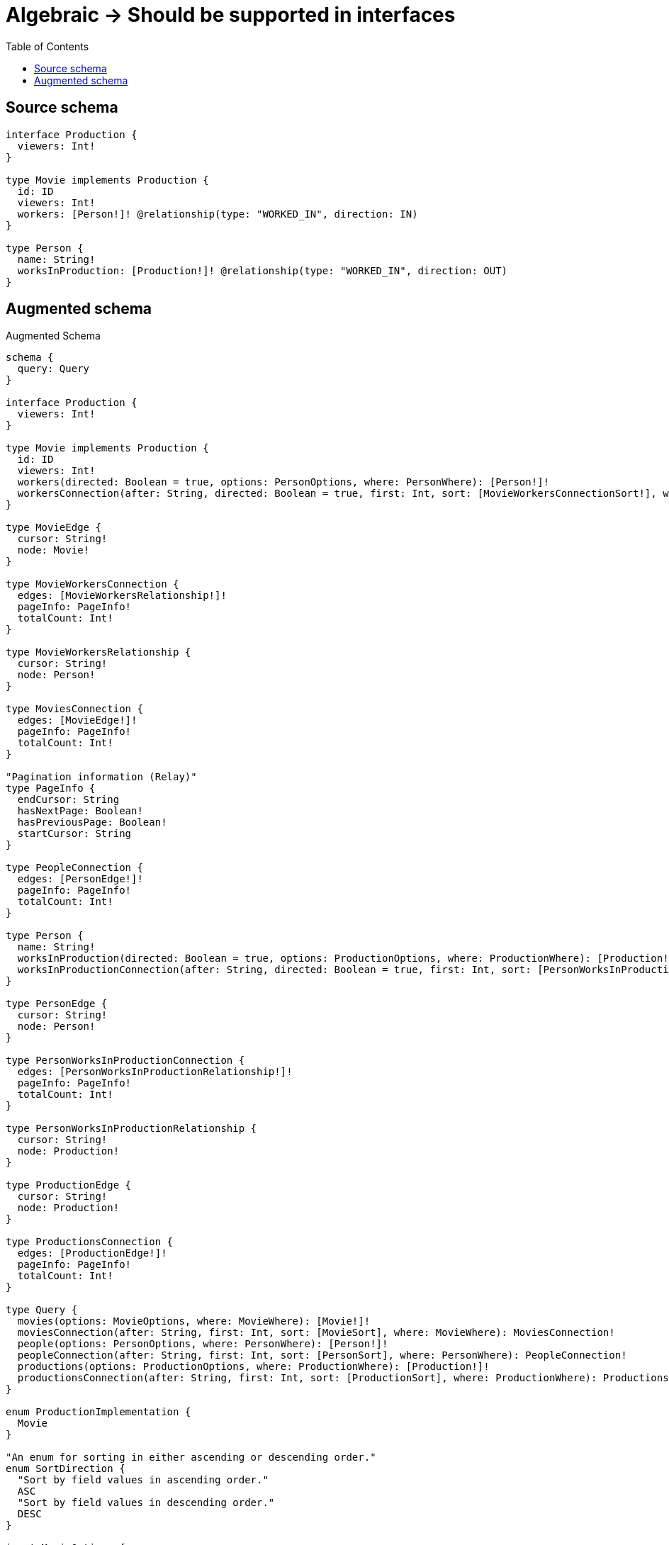 :toc:

= Algebraic -> Should be supported in interfaces

== Source schema

[source,graphql,schema=true]
----
interface Production {
  viewers: Int!
}

type Movie implements Production {
  id: ID
  viewers: Int!
  workers: [Person!]! @relationship(type: "WORKED_IN", direction: IN)
}

type Person {
  name: String!
  worksInProduction: [Production!]! @relationship(type: "WORKED_IN", direction: OUT)
}
----

== Augmented schema

.Augmented Schema
[source,graphql]
----
schema {
  query: Query
}

interface Production {
  viewers: Int!
}

type Movie implements Production {
  id: ID
  viewers: Int!
  workers(directed: Boolean = true, options: PersonOptions, where: PersonWhere): [Person!]!
  workersConnection(after: String, directed: Boolean = true, first: Int, sort: [MovieWorkersConnectionSort!], where: MovieWorkersConnectionWhere): MovieWorkersConnection!
}

type MovieEdge {
  cursor: String!
  node: Movie!
}

type MovieWorkersConnection {
  edges: [MovieWorkersRelationship!]!
  pageInfo: PageInfo!
  totalCount: Int!
}

type MovieWorkersRelationship {
  cursor: String!
  node: Person!
}

type MoviesConnection {
  edges: [MovieEdge!]!
  pageInfo: PageInfo!
  totalCount: Int!
}

"Pagination information (Relay)"
type PageInfo {
  endCursor: String
  hasNextPage: Boolean!
  hasPreviousPage: Boolean!
  startCursor: String
}

type PeopleConnection {
  edges: [PersonEdge!]!
  pageInfo: PageInfo!
  totalCount: Int!
}

type Person {
  name: String!
  worksInProduction(directed: Boolean = true, options: ProductionOptions, where: ProductionWhere): [Production!]!
  worksInProductionConnection(after: String, directed: Boolean = true, first: Int, sort: [PersonWorksInProductionConnectionSort!], where: PersonWorksInProductionConnectionWhere): PersonWorksInProductionConnection!
}

type PersonEdge {
  cursor: String!
  node: Person!
}

type PersonWorksInProductionConnection {
  edges: [PersonWorksInProductionRelationship!]!
  pageInfo: PageInfo!
  totalCount: Int!
}

type PersonWorksInProductionRelationship {
  cursor: String!
  node: Production!
}

type ProductionEdge {
  cursor: String!
  node: Production!
}

type ProductionsConnection {
  edges: [ProductionEdge!]!
  pageInfo: PageInfo!
  totalCount: Int!
}

type Query {
  movies(options: MovieOptions, where: MovieWhere): [Movie!]!
  moviesConnection(after: String, first: Int, sort: [MovieSort], where: MovieWhere): MoviesConnection!
  people(options: PersonOptions, where: PersonWhere): [Person!]!
  peopleConnection(after: String, first: Int, sort: [PersonSort], where: PersonWhere): PeopleConnection!
  productions(options: ProductionOptions, where: ProductionWhere): [Production!]!
  productionsConnection(after: String, first: Int, sort: [ProductionSort], where: ProductionWhere): ProductionsConnection!
}

enum ProductionImplementation {
  Movie
}

"An enum for sorting in either ascending or descending order."
enum SortDirection {
  "Sort by field values in ascending order."
  ASC
  "Sort by field values in descending order."
  DESC
}

input MovieOptions {
  limit: Int
  offset: Int
  "Specify one or more MovieSort objects to sort Movies by. The sorts will be applied in the order in which they are arranged in the array."
  sort: [MovieSort!]
}

"Fields to sort Movies by. The order in which sorts are applied is not guaranteed when specifying many fields in one MovieSort object."
input MovieSort {
  id: SortDirection
  viewers: SortDirection
}

input MovieWhere {
  AND: [MovieWhere!]
  NOT: MovieWhere
  OR: [MovieWhere!]
  id: ID
  id_CONTAINS: ID
  id_ENDS_WITH: ID
  id_IN: [ID]
  id_STARTS_WITH: ID
  viewers: Int
  viewers_GT: Int
  viewers_GTE: Int
  viewers_IN: [Int!]
  viewers_LT: Int
  viewers_LTE: Int
  "Return Movies where all of the related MovieWorkersConnections match this filter"
  workersConnection_ALL: MovieWorkersConnectionWhere
  "Return Movies where none of the related MovieWorkersConnections match this filter"
  workersConnection_NONE: MovieWorkersConnectionWhere
  "Return Movies where one of the related MovieWorkersConnections match this filter"
  workersConnection_SINGLE: MovieWorkersConnectionWhere
  "Return Movies where some of the related MovieWorkersConnections match this filter"
  workersConnection_SOME: MovieWorkersConnectionWhere
  "Return Movies where all of the related People match this filter"
  workers_ALL: PersonWhere
  "Return Movies where none of the related People match this filter"
  workers_NONE: PersonWhere
  "Return Movies where one of the related People match this filter"
  workers_SINGLE: PersonWhere
  "Return Movies where some of the related People match this filter"
  workers_SOME: PersonWhere
}

input MovieWorkersConnectionSort {
  node: PersonSort
}

input MovieWorkersConnectionWhere {
  AND: [MovieWorkersConnectionWhere!]
  NOT: MovieWorkersConnectionWhere
  OR: [MovieWorkersConnectionWhere!]
  node: PersonWhere
}

input PersonOptions {
  limit: Int
  offset: Int
  "Specify one or more PersonSort objects to sort People by. The sorts will be applied in the order in which they are arranged in the array."
  sort: [PersonSort!]
}

"Fields to sort People by. The order in which sorts are applied is not guaranteed when specifying many fields in one PersonSort object."
input PersonSort {
  name: SortDirection
}

input PersonWhere {
  AND: [PersonWhere!]
  NOT: PersonWhere
  OR: [PersonWhere!]
  name: String
  name_CONTAINS: String
  name_ENDS_WITH: String
  name_IN: [String!]
  name_STARTS_WITH: String
  "Return People where all of the related PersonWorksInProductionConnections match this filter"
  worksInProductionConnection_ALL: PersonWorksInProductionConnectionWhere
  "Return People where none of the related PersonWorksInProductionConnections match this filter"
  worksInProductionConnection_NONE: PersonWorksInProductionConnectionWhere
  "Return People where one of the related PersonWorksInProductionConnections match this filter"
  worksInProductionConnection_SINGLE: PersonWorksInProductionConnectionWhere
  "Return People where some of the related PersonWorksInProductionConnections match this filter"
  worksInProductionConnection_SOME: PersonWorksInProductionConnectionWhere
  "Return People where all of the related Productions match this filter"
  worksInProduction_ALL: ProductionWhere
  "Return People where none of the related Productions match this filter"
  worksInProduction_NONE: ProductionWhere
  "Return People where one of the related Productions match this filter"
  worksInProduction_SINGLE: ProductionWhere
  "Return People where some of the related Productions match this filter"
  worksInProduction_SOME: ProductionWhere
}

input PersonWorksInProductionConnectionSort {
  node: ProductionSort
}

input PersonWorksInProductionConnectionWhere {
  AND: [PersonWorksInProductionConnectionWhere!]
  NOT: PersonWorksInProductionConnectionWhere
  OR: [PersonWorksInProductionConnectionWhere!]
  node: ProductionWhere
}

input ProductionOptions {
  limit: Int
  offset: Int
  "Specify one or more ProductionSort objects to sort Productions by. The sorts will be applied in the order in which they are arranged in the array."
  sort: [ProductionSort]
}

"Fields to sort Productions by. The order in which sorts are applied is not guaranteed when specifying many fields in one ProductionSort object."
input ProductionSort {
  viewers: SortDirection
}

input ProductionWhere {
  AND: [ProductionWhere!]
  NOT: ProductionWhere
  OR: [ProductionWhere!]
  typename_IN: [ProductionImplementation!]
  viewers: Int
  viewers_GT: Int
  viewers_GTE: Int
  viewers_IN: [Int!]
  viewers_LT: Int
  viewers_LTE: Int
}

----

'''
